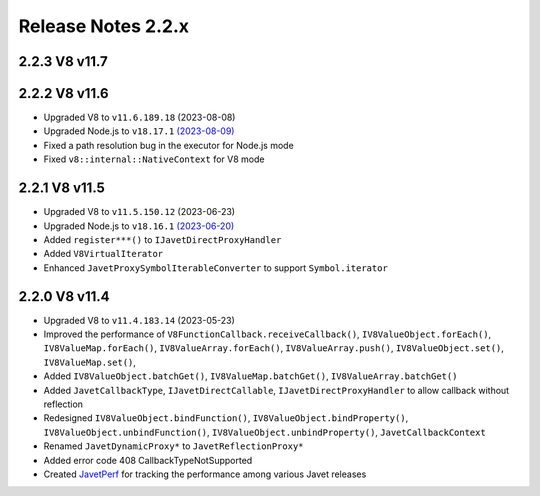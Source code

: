 ===================
Release Notes 2.2.x
===================

2.2.3 V8 v11.7
--------------


2.2.2 V8 v11.6
--------------

* Upgraded V8 to ``v11.6.189.18`` (2023-08-08)
* Upgraded Node.js to ``v18.17.1`` `(2023-08-09) <https://github.com/nodejs/node/blob/main/doc/changelogs/CHANGELOG_V18.md#18.17.1>`_
* Fixed a path resolution bug in the executor for Node.js mode
* Fixed ``v8::internal::NativeContext`` for V8 mode

2.2.1 V8 v11.5
--------------

* Upgraded V8 to ``v11.5.150.12`` (2023-06-23)
* Upgraded Node.js to ``v18.16.1`` `(2023-06-20) <https://github.com/nodejs/node/blob/main/doc/changelogs/CHANGELOG_V18.md#18.16.1>`_
* Added ``register***()`` to ``IJavetDirectProxyHandler``
* Added ``V8VirtualIterator``
* Enhanced ``JavetProxySymbolIterableConverter`` to support ``Symbol.iterator``

2.2.0 V8 v11.4
--------------

* Upgraded V8 to ``v11.4.183.14`` (2023-05-23)
* Improved the performance of ``V8FunctionCallback.receiveCallback()``, ``IV8ValueObject.forEach()``, ``IV8ValueMap.forEach()``, ``IV8ValueArray.forEach()``, ``IV8ValueArray.push()``, ``IV8ValueObject.set()``, ``IV8ValueMap.set()``,
* Added ``IV8ValueObject.batchGet()``, ``IV8ValueMap.batchGet()``, ``IV8ValueArray.batchGet()``
* Added ``JavetCallbackType``, ``IJavetDirectCallable``, ``IJavetDirectProxyHandler`` to allow callback without reflection
* Redesigned ``IV8ValueObject.bindFunction()``, ``IV8ValueObject.bindProperty()``, ``IV8ValueObject.unbindFunction()``, ``IV8ValueObject.unbindProperty()``, ``JavetCallbackContext``
* Renamed ``JavetDynamicProxy*`` to ``JavetReflectionProxy*``
* Added error code 408 CallbackTypeNotSupported
* Created `JavetPerf <https://github.com/caoccao/JavetPerf>`_ for tracking the performance among various Javet releases
